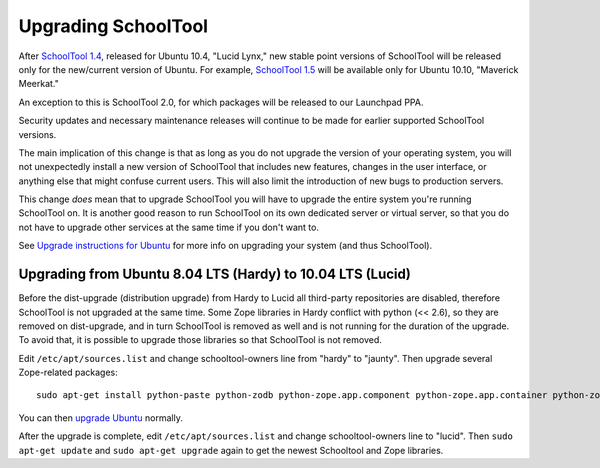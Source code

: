 Upgrading SchoolTool
====================

After `SchoolTool 1.4 <1.4-release-notes.html>`_, released for Ubuntu 10.4,
"Lucid Lynx," new stable point versions of SchoolTool will be released only for
the new/current version of Ubuntu.  For example, `SchoolTool 1.5
<1.5-release-notes.html>`_ will be available only for Ubuntu 10.10, "Maverick
Meerkat."  

An exception to this is SchoolTool 2.0, for which packages will be released to our Launchpad PPA.

Security updates and necessary maintenance releases will continue to be made for
earlier supported SchoolTool versions.

The main implication of this change is that as long as you do not upgrade the
version of your operating system, you will not unexpectedly install a new
version of SchoolTool that includes new features, changes in the user interface,
or anything else that might confuse current users.  This will also limit the
introduction of new bugs to production servers.

This change *does* mean that to upgrade SchoolTool you will have to upgrade the
entire system you're running SchoolTool on.  It is another good reason to run
SchoolTool on its own dedicated server or virtual server, so that you do not
have to upgrade other services at the same time if you don't want to.

See `Upgrade instructions for Ubuntu <https://help.ubuntu.com/10.04/serverguide/C/installing-upgrading.html>`_
for more info on upgrading your system (and thus SchoolTool).


Upgrading from Ubuntu 8.04 LTS (Hardy) to 10.04 LTS (Lucid)
-----------------------------------------------------------

Before the dist-upgrade (distribution upgrade) from Hardy to Lucid all
third-party repositories are disabled, therefore SchoolTool is not upgraded at
the same time. Some Zope libraries in Hardy conflict with python (<< 2.6), so
they are removed on dist-upgrade, and in turn SchoolTool is removed as well and
is not running for the duration of the upgrade. To avoid that, it is possible to
upgrade those libraries so that SchoolTool is not removed.

Edit ``/etc/apt/sources.list`` and change schooltool-owners line from "hardy" to
"jaunty". Then upgrade several Zope-related packages::

    sudo apt-get install python-paste python-zodb python-zope.app.component python-zope.app.container python-zope.hookable python-zope.i18nmessageid python-zope.interface python-zope.proxy python-zope.security python-zope.ucol

You can then `upgrade Ubuntu <https://help.ubuntu.com/10.04/serverguide/C/installing-upgrading.html>`_
normally.

After the upgrade is complete, edit ``/etc/apt/sources.list`` and change
schooltool-owners line to "lucid". Then ``sudo apt-get update`` and ``sudo
apt-get upgrade`` again to get the newest Schooltool and Zope libraries.

